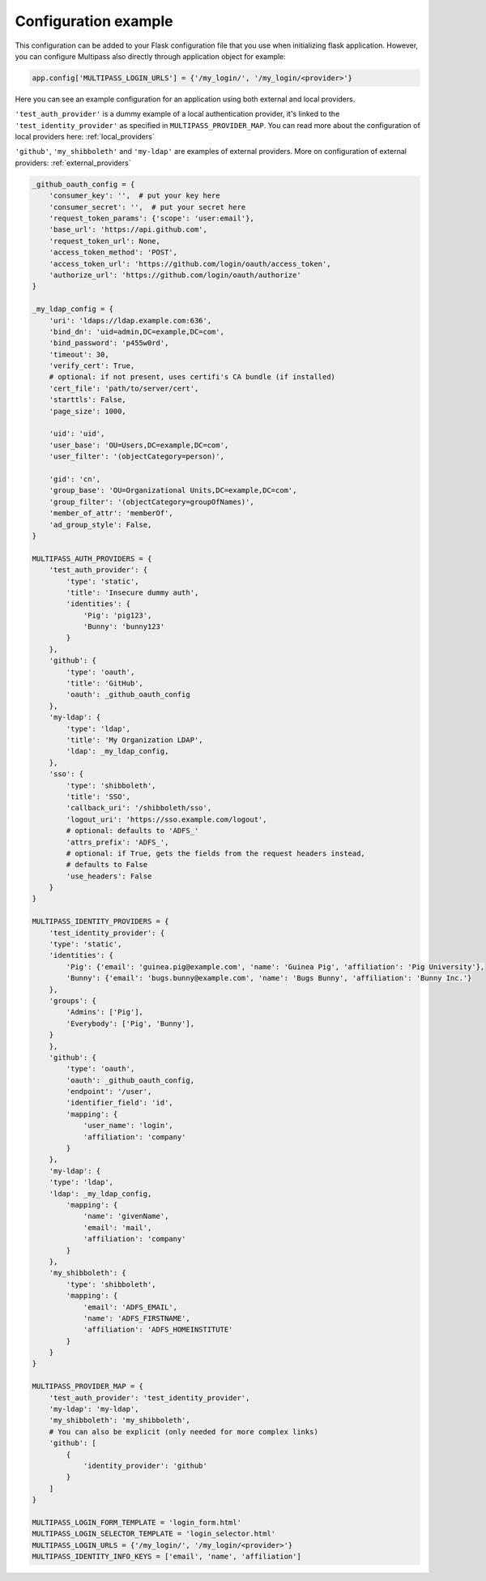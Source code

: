 
.. _config_example:

Configuration example
=====================

This configuration can be added to your Flask configuration file that you use when initializing flask application. However, you can configure Multipass also directly through application object for example:

.. code-block:: python

    app.config['MULTIPASS_LOGIN_URLS'] = {'/my_login/', '/my_login/<provider>'}

Here you can see an example configuration for an application using both external and local providers.

``'test_auth_provider'`` is a dummy example of a local authentication provider, it's linked to the ``'test_identity_provider'`` as specified in ``MULTIPASS_PROVIDER_MAP``. You can read more about the configuration of local providers here: :ref:`local_providers`

``'github'``, ``'my_shibboleth'`` and ``'my-ldap'`` are examples of external providers. More on configuration of external providers:  :ref:`external_providers`

.. code-block:: python

    _github_oauth_config = {
        'consumer_key': '',  # put your key here
        'consumer_secret': '',  # put your secret here
        'request_token_params': {'scope': 'user:email'},
        'base_url': 'https://api.github.com',
        'request_token_url': None,
        'access_token_method': 'POST',
        'access_token_url': 'https://github.com/login/oauth/access_token',
        'authorize_url': 'https://github.com/login/oauth/authorize'
    }

    _my_ldap_config = {
        'uri': 'ldaps://ldap.example.com:636',
        'bind_dn': 'uid=admin,DC=example,DC=com',
        'bind_password': 'p455w0rd',
        'timeout': 30,
        'verify_cert': True,
        # optional: if not present, uses certifi's CA bundle (if installed)
        'cert_file': 'path/to/server/cert',
        'starttls': False,
        'page_size': 1000,

        'uid': 'uid',
        'user_base': 'OU=Users,DC=example,DC=com',
        'user_filter': '(objectCategory=person)',

        'gid': 'cn',
        'group_base': 'OU=Organizational Units,DC=example,DC=com',
        'group_filter': '(objectCategory=groupOfNames)',
        'member_of_attr': 'memberOf',
        'ad_group_style': False,
    }

    MULTIPASS_AUTH_PROVIDERS = {
        'test_auth_provider': {
            'type': 'static',
            'title': 'Insecure dummy auth',
            'identities': {
                'Pig': 'pig123',
                'Bunny': 'bunny123'
            }
        },
        'github': {
            'type': 'oauth',
            'title': 'GitHub',
            'oauth': _github_oauth_config
        },
        'my-ldap': {
            'type': 'ldap',
            'title': 'My Organization LDAP',
            'ldap': _my_ldap_config,
        },
        'sso': {
            'type': 'shibboleth',
            'title': 'SSO',
            'callback_uri': '/shibboleth/sso',
            'logout_uri': 'https://sso.example.com/logout',
            # optional: defaults to 'ADFS_'
            'attrs_prefix': 'ADFS_',
            # optional: if True, gets the fields from the request headers instead,
            # defaults to False
            'use_headers': False
        }
    }

    MULTIPASS_IDENTITY_PROVIDERS = {
        'test_identity_provider': {
        'type': 'static',
        'identities': {
            'Pig': {'email': 'guinea.pig@example.com', 'name': 'Guinea Pig', 'affiliation': 'Pig University'},
            'Bunny': {'email': 'bugs.bunny@example.com', 'name': 'Bugs Bunny', 'affiliation': 'Bunny Inc.'}
        },
        'groups': {
            'Admins': ['Pig'],
            'Everybody': ['Pig', 'Bunny'],
        }
        },
        'github': {
            'type': 'oauth',
            'oauth': _github_oauth_config,
            'endpoint': '/user',
            'identifier_field': 'id',
            'mapping': {
                'user_name': 'login',
                'affiliation': 'company'
            }
        },
        'my-ldap': {
        'type': 'ldap',
        'ldap': _my_ldap_config,
            'mapping': {
                'name': 'givenName',
                'email': 'mail',
                'affiliation': 'company'
            }
        },
        'my_shibboleth': {
            'type': 'shibboleth',
            'mapping': {
                'email': 'ADFS_EMAIL',
                'name': 'ADFS_FIRSTNAME',
                'affiliation': 'ADFS_HOMEINSTITUTE'
            }
        }
    }

    MULTIPASS_PROVIDER_MAP = {
        'test_auth_provider': 'test_identity_provider',
        'my-ldap': 'my-ldap',
        'my_shibboleth': 'my_shibboleth',
        # You can also be explicit (only needed for more complex links)
        'github': [
            {
                'identity_provider': 'github'
            }
        ]
    }

    MULTIPASS_LOGIN_FORM_TEMPLATE = 'login_form.html'
    MULTIPASS_LOGIN_SELECTOR_TEMPLATE = 'login_selector.html'
    MULTIPASS_LOGIN_URLS = {'/my_login/', '/my_login/<provider>'}
    MULTIPASS_IDENTITY_INFO_KEYS = ['email', 'name', 'affiliation']
